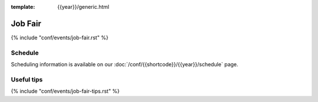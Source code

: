 :template: {{year}}/generic.html

Job Fair
========

{% include "conf/events/job-fair.rst" %}

Schedule
--------

Scheduling information is available on our :doc:`/conf/{{shortcode}}/{{year}}/schedule` page.

Useful tips
-----------

{% include "conf/events/job-fair-tips.rst" %}